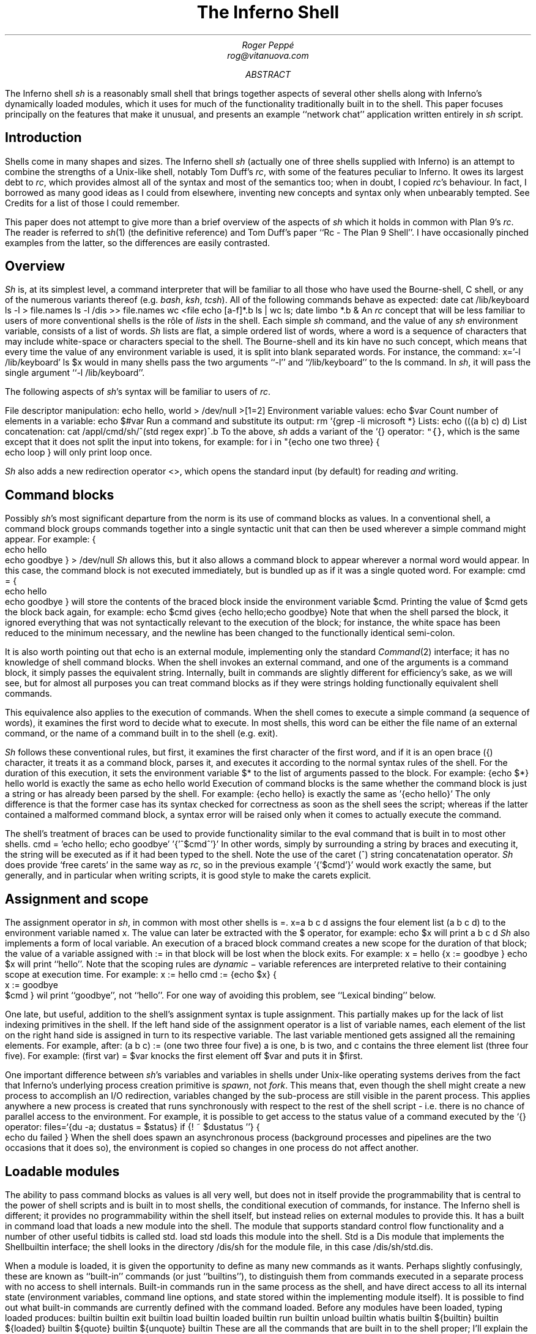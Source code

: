 .TL
The Inferno Shell
.AU
Roger Peppé
rog@vitanuova.com
.AB
The Inferno shell
.I sh
is a reasonably small shell that brings together aspects of
several other shells along with Inferno's dynamically loaded
modules, which it uses for much of the functionality
traditionally built in to the shell. This paper focuses principally
on the features that make it unusual, and presents
an example ``network chat'' application written entirely
in
.I sh
script.
.AE
.SH
Introduction
.LP
Shells come in many shapes and sizes. The Inferno
shell
.I sh
(actually one of three shells supplied with Inferno)
is an attempt to combine the strengths of a Unix-like
shell, notably Tom Duff's
.I rc ,
with some of the features peculiar to Inferno.
It owes its largest debt to
.I rc ,
which provides almost all of the syntax
and most of the semantics too; when in doubt,
I copied
.I rc 's
behaviour.
In fact, I borrowed as many good ideas as I could
from elsewhere, inventing new concepts and syntax
only when unbearably tempted. See Credits
for a list of those I could remember.
.LP
This paper does not attempt to give more than
a brief overview of the aspects of
.I sh
which it holds in common with Plan 9's
.I rc .
The reader is referred
to
.I sh (1)
(the definitive reference)
and Tom Duff's paper ``Rc - The Plan 9 Shell''.
I have occasionally pinched examples from the latter,
so the differences are easily contrasted.
.SH
Overview
.LP
.I Sh
is, at its simplest level, a command interpreter that will
be familiar to all those who have used the Bourne-shell,
C shell, or any of the numerous variants thereof (e.g.
.I bash ,
.I ksh ,
.I tcsh ).
All of the following commands behave as expected:
.P1
date
cat /lib/keyboard
ls -l > file.names
ls -l /dis >> file.names
wc <file
echo [a-f]*.b
ls | wc
ls; date
limbo *.b &
.P2
An
.I rc
concept that will be less familiar to users
of more conventional shells is the rôle of
.I lists
in the shell.
Each simple
.I sh
command, and the value of any
.I sh
environment variable, consists of a list of words.
.I Sh
lists are flat, a simple ordered list of words,
where a word is a sequence of characters that
may include white-space or characters special
to the shell. The Bourne-shell and its kin
have no such concept, which means that every
time the value of any environment variable is
used, it is split into blank separated words.
For instance, the command:
.P1
x='-l /lib/keyboard'
ls $x
.P2
would in many shells pass the two arguments
.CW -l '' ``
and
.CW /lib/keyboard '' ``
to the
.CW ls
command.
In
.I sh ,
it will pass the single argument
.CW "-l /lib/keyboard" ''. ``
.LP
The following aspects of
.I sh 's
syntax will be familiar to users of
.I rc .
.LP
File descriptor manipulation:
.P1
echo hello, world > /dev/null >[1=2]
.P2
Environment variable values:
.P1
echo $var
.P2
Count number of elements in a variable:
.P1
echo $#var
.P2
Run a command and substitute its output:
.P1
rm `{grep -li microsoft *}
.P2
Lists:
.P1
echo (((a b) c) d)
.P2
List concatenation:
.P1
cat /appl/cmd/sh/^(std regex expr)^.b
.P2
To the above,
.I sh
adds a variant of the
.CW `{}
operator:
\f5"{}\fP,
which is the same except that it does not
split the input into tokens,
for example:
.P1
for i in "{echo one two three} {
    echo loop
}
.P2
will only print
.CW loop
once.
.LP
.I Sh
also adds a new redirection operator
.CW <> ,
which opens the standard input (by default) for
reading
.I and
writing.
.SH
Command blocks
.LP
Possibly 
.I sh 's
most significant departure from the
norm is its use of command blocks as values.
In a conventional shell, a command block
groups commands together into a single
syntactic unit that can then be used wherever
a simple command might appear.
For example:
.P1
{
    echo hello
    echo goodbye
} > /dev/null
.P2
.I Sh
allows this, but it also allows a command block to appear
wherever a normal word would appear. In this
case, the command block is not executed immediately,
but is bundled up as if it was a single quoted word.
For example:
.P1
cmd = {
    echo hello
    echo goodbye
}
.P2
will store the contents of the braced block inside
the environment variable
.CW $cmd .
Printing the value of
.CW $cmd
gets the block back again, for example:
.P1
echo $cmd
.P2
gives
.P1
{echo hello;echo goodbye}
.P2
Note that when the shell parsed the block,
it ignored everything that was not
syntactically relevant to the execution
of the block; for instance, the white space
has been reduced to the minimum necessary,
and the newline has been changed to
the functionally identical semi-colon.
.LP
It is also worth pointing out that
.CW echo
is an external module, implementing only the
standard
.I Command (2)
interface; it has no knowledge of shell command
blocks. When the shell invokes an external command,
and one of the arguments is a command block,
it simply passes the equivalent string. Internally, built in commands
are slightly different for efficiency's sake, as we will see,
but for almost all purposes you can treat command blocks
as if they were strings holding functionally equivalent shell commands.
.LP
This equivalence also applies to the execution of commands.
When the
shell comes to execute a simple command (a sequence of
words), it examines the first word to decide what to execute.
In most shells, this word can be either the file name of
an external command, or the name of a command built in
to the shell (e.g.
.CW exit ).
.LP
.I Sh
follows these conventional rules, but first, it examines
the first character of the first word, and if it is an open
brace
.CW { ) (
character, it treats it as a command block,
parses it, and executes it according to the normal syntax
rules of the shell. For the duration of this execution, it
sets the environment variable
.CW $*
to the list of arguments passed to the block. For example:
.P1
{echo $*} hello world
.P2
is exactly the same as
.P1
echo hello world
.P2
Execution of command blocks is the same whether
the command block is just a string or has already been
parsed by the shell.
For example:
.P1
{echo hello}
.P2
is exactly the same as
.P1
\&'{echo hello}'
.P2
The only difference is that the former case has its syntax
checked for correctness as soon as the shell sees the script;
whereas if the latter contained a malformed command block,
a syntax error will be raised only when it
comes to actually execute the command.
.LP
The shell's treatment of braces can be used to provide functionality
similar to the
.CW eval
command that is built in to most other shells.
.P1
cmd = 'echo hello; echo goodbye'
\&'{'^$cmd^'}'
.P2
In other words, simply by surrounding a string
by braces and executing it, the string
will be executed as if it had been typed to the
shell. Note the use of the caret
.CW ^ ) (
string concatenatation operator.
.I Sh
does provide `free carets' in the same way as
.I rc ,
so in the previous example
.P1
\&'{'$cmd'}'
.P2
would work exactly the same, but generally,
and in particular when writing scripts, it is
good style to make the carets explicit.
.SH
Assignment and scope
.LP
The assignment operator in
.I sh ,
in common with most other shells
is
.CW = .
.P1
x=a b c d
.P2
assigns the four element list
.CW "(a b c d)"
to the environment variable named
.CW x .
The value can later be extracted
with the
.CW $
operator, for example:
.P1
echo $x
.P2
will print
.P1
a b c d
.P2
.I Sh
also implements a form of local variable.
An  execution of a braced block command
creates a new scope for the duration of that block;
the value of a variable assigned with
.CW :=
in that block will be lost when the
block exits. For example:
.P1
x = hello
{x := goodbye }
echo $x
.P2
will print ``hello''.
Note that the scoping rules are
.I dynamic
\- variable references are interpreted
relative to their containing scope at execution time.
For example:
.P1
x := hello
cmd := {echo $x}
{
    x := goodbye
    $cmd
}
.P2
wil print ``goodbye'', not ``hello''. For one
way of avoiding this problem, see ``Lexical
binding'' below.
.LP
One late, but useful, addition to the shell's assignment
syntax is tuple assignment. This partially
makes up for the lack of list indexing primitives in the shell.
If the left hand side of the assignment operator is
a list of variable names, each element of the list on the
right hand side is assigned in turn to its respective variable.
The last variable mentioned gets assigned all the
remaining elements.
For example, after:
.P1
(a b c) := (one two three four five)
.P2
.CW a
is
.CW one ,
.CW b
is
.CW two ,
and
.CW c
contains the three element list
.CW "(three four five)".
For example:
.P1
(first var) = $var
.P2
knocks the first element off
.CW $var
and puts it in
.CW $first .
.LP
One important difference between
.I sh 's
variables and variables in shells under
Unix-like operating systems derives from
the fact that Inferno's underlying process
creation primitive is
.I spawn ,
not
.I fork .
This means that, even though the shell
might create a new process to accomplish
an I/O redirection, variables changed by
the sub-process are still visible in the parent
process. This applies anywhere a new process
is created that runs synchronously with respect
to the rest of the shell script - i.e. there is no
chance of parallel access to the environment.
For example, it is possible to get
access to the status value of a command executed
by the
.CW `{}
operator:
.P1
files=`{du -a; dustatus = $status}
if {! ~ $dustatus ''} {
    echo du failed
}
.P2
When the shell does spawn an asynchronous
process (background processes and pipelines
are the two occasions that it does so), the
environment is copied so changes in one
process do not affect another.
.SH
Loadable modules
.LP
The ability to pass command blocks as values is
all very well, but does not in itself provide the
programmability that is central to the power of shell scripts
and is built in to most shells, the conditional
execution of commands, for instance.
The Inferno shell is different;
it provides no programmability within the shell itself,
but instead relies on external modules to provide this.
It has a built in command
.CW load
that loads a new module into the shell. The module
that supports standard control flow functionality
and a number of other useful tidbits is called
.CW std .
.P1
load std
.P2
loads this module into the shell.
.CW Std
is a Dis module that
implements the
.CW Shellbuiltin
interface; the shell looks in the directory
.CW /dis/sh
for the module file, in this case
.CW /dis/sh/std.dis .
.LP
When a module is loaded, it is given the opportunity
to define as many new commands as it wants.
Perhaps slightly confusingly, these are known as
``built-in'' commands (or just ``builtins''), to distinguish
them from commands executed in a separate process
with no access to shell internals. Built-in
commands run in the same process as the shell, and
have direct access to all its internal state (environment variables,
command line options, and state stored within the implementing
module itself). It is possible to find out
what built-in commands are currently defined with
the command
.CW loaded .
Before any modules have been loaded, typing
.P1
loaded
.P2
produces:
.P1
builtin	builtin
exit	builtin
load	builtin
loaded	builtin
run	builtin
unload	builtin
whatis	builtin
${builtin}	builtin
${loaded}	builtin
${quote}	builtin
${unquote}	builtin
.P2
These are all the commands that are built in to the
shell proper; I'll explain the
.CW ${}
commands later.
After loading
.CW std ,
executing
.CW loaded
produces:
.P1
!	std
and	std
apply	std
builtin	builtin
exit	builtin
flag	std
fn	std
for	std
getlines	std
if	std
load	builtin
loaded	builtin
.P3
or	std
pctl	std
raise	std
rescue	std
run	builtin
status	std
subfn	std
unload	builtin
whatis	builtin
while	std
~	std
.P3
${builtin}	builtin
${env}	std
${hd}	std
${index}	std
${join}	std
${loaded}	builtin
${parse}	std
${pid}	std
${pipe}	std
${quote}	builtin
${split}	std
${tl}	std
${unquote}	builtin
.P2
The name of each command defined
by a loaded module is followed by the name of
the module, so you can see that in this case
.CW std
has defined commands such as
.CW if
and
.CW while .
These commands are reminiscent of the
commands built in to the syntax of
other shells, but have no special syntax
associated with them: they obey the normal
argument gathering and execution semantics.
.LP
As an example, consider the
.CW for
command.
.P1
for i in a b c d {
    echo $i
}
.P2
This command traverses the list
.CW "(a b c d)"
executing
.CW "{echo $i}"
with
.CW $i
set to each element in turn. In
.I rc ,
this might be written
.P1
for (i in a b c d) {
    echo $i
}
.P2
and in fact, in
.I sh ,
this is exactly equivalent. The round brackets
denote a list and, like
.I rc ,
all lists are flattened before passing to an
executed command.
Unlike the
.CW for
command in
.I rc ,
the braces around the command are
not optional; as with the arguments to
a normal command, gathering of arguments
stops at a newline. The exception to this rule
is that newlines within brackets are treated as white space.
This last rule also
applies to round brackets, for example:
.P1
(for i in
    a
    b
    c
    d
    {echo $i}
)
.P2
does the same thing.
This is very useful for commands that take multiple
command block arguments, and is actually the only
line continuation mechanism that
.I sh
provides (the usual backslash
.CW \e ) (
character is not in any way special to
.I sh ).
.SH
Control structures
.LP
Inferno commands, like shell commands in Unix
or Plan 9, return a status when they finish.
A command's status in Inferno is a short string
describing any error that has occurred;
it can be found in the environment variable
.CW $status .
This is the value that commands defined by
.CW std
use to determine conditional
execution - if it is empty, it is true; otherwise
false.
.CW Std
defines, for instance, a command
.CW ~
that provides a simple pattern matching capability.
Its first argument is the string to test the patterns
against, and subsequent arguments give the patterns,
in normal shell wildcard syntax; its status is true
if there is a match.
.P1
~ sh.y '*.y'
~ std.b '*.y'
.P2
give true and false statuses respectively.
A couple of pitfalls lurk here for the unwary:
unlike its
.I rc
namesake, the patterns
.I are
expanded by the shell if left unquoted, so
one has to be careful to quote wildcard characters,
or escape them with a backslash if they are to
be used literally.
Like any other command,
.CW ~
receives a simple list of arguments, so it has to
assume that the string tested has exactly one element;
if you provide a null variable, or one with more
than one element, then you will get unexpected results.
If in doubt, use the
\f5$"\fP
operator to make sure of that.
.LP
Used in conjunction with the
.CW $#
operator,
.CW ~
provides a way to check the
number of elements in a list:
.P1
~ $#var 0
.P2
will be true if
.CW $var
is empty.
.LP
This can be tested by the
.CW if
command, which 
accepts command blocks for
its arguments, executing its second argument if
the status of the first is empty (true).
For example:
.P1
if {~ $#var 0} {
    echo '$var has no elements'
}
.P2
Note that the start of one argument must
come on the same line as the end of of the previous,
otherwise it will be treated as a new command,
and always executed. For example:
.P1
if {~ $#var 0}
    {echo '$var has no elements'}   # this will always be executed
.P2
The way to get around this is to use list bracketing,
for example:
.P1
(if {~ $#var 0}
    {echo '$var has no elements'}
)
.P2
will have the desired effect.
The
.CW if
command is more general than
.I rc 's
.CW if ,
in that it accepts an arbitrary number
of condition/action pairs, and executes each condition
in turn until one is true, whereupon it executes the associated
action. If the last condition has no action, then it
acts as the ``else'' clause in the
.CW if .
For example:
.P1
(if {~ $#var 0} {
        echo zero elements
    }
    {~ $#var 1} {
        echo one element
    }
    {echo more than one element}
)
.P2
.LP
.CW Std
provides various other control structures.
.CW And
and
.CW or
provide the equivalent of
.I rc 's
.CW &&
and
.CW ||
operators. They each take any number of command
block arguments and conditionally execute each
in turn.
.CW And
stops executing when a block's status is false,
.CW or
when a block's status is true:
.P1
and {~ $#var 1} {~ $var '*.sbl'} {echo variable ends in .sbl}
(or {mount /dev/eia0 /n/remote} 
    {echo mount has failed with $status}
)
.P2
An extremely easy trap to fall into is to use
.CW $*
inside a block assuming that its value is the
same as that outside the block. For instance:
.P1
# this will not work
if {~ $#* 2} {echo two arguments}
.P2
It will not work because
.CW $*
is set locally for every block, whether it
is given arguments or not. A solution is to
assign
.CW $*
to a variable at the start of the block:
.P1
args = $*
if {~ $#args 2} {echo two arguments}
.P2
.LP
.CW While
provides looping, executing its second argument
as long as the status of the first remains true.
As the status of an empty block is always true,
.P1
while {} {echo yes}
.P2
will loop forever printing ``yes''.
Another looping command is
.CW getlines ,
which loops reading lines from its standard
input, and executing its command argument,
setting the environment variable
.CW $line
to each line in turn.
For example:
.P1
getlines {
    echo '#' $line
} < x.b
.P2
will print each line of the file
.CW x.b
preceded by a
.CW #
character.
.SH
Exceptions
.LP
When the shell encounters some error conditions, such
as a parsing error, or a redirection failure,
it prints a message to standard error and raises
an
.I exception .
In an interactive shell this is caught by the interactive
command loop; in a script it will cause an exit with
a false status, unless handled.
.LP
Exceptions can be handled and raised with the
.CW rescue
and
.CW raise
commands provided by
.CW std .
An exception has a short string associated with it.
.P1
raise error
.P2
will raise an exception named ``error''.
.P1
rescue error {echo an error has occurred} {
    command
}
.P2
will execute
.CW command
and will, in the event that it raises an
.CW error
exception, print a diagnostic message.
The name of the exception given to
.CW rescue
can end in an asterisk
.CW * ), (
which will match any exception starting with
the preceding characters. The
.CW *
needs quoting to avoid being expanded as a wildcard
by the shell.
.P1
rescue '*' {echo caught an exception $exception} {
    command
}
.P2
will catch all exceptions raised by
.CW command ,
regardless of name.
Within the handler block,
.CW rescue
sets the environment variable
.CW $exception
to the actual name of the exception caught.
.LP
Exceptions can be caught only within a single
process \- if an exception is not caught, then
the name of the exception becomes the
exit status of the process.
As
.I sh
starts a new process for commands with redirected
I/O, this means that
.P1
raise error
echo got here
.P2
behaves differently to:
.P1
raise error > /dev/null
echo got here
.P2
The former prints nothing, while the latter
prints ``got here''.
.LP
The exceptions
.CW break
and
.CW continue
are recognised by
.CW std 's
looping commands
.CW for ,
.CW while ,
and
.CW getlines .
A
.CW break
exception causes the loop to terminate;
a
.CW continue
exception causes the loop to continue
as before. For example:
.P1
for i in * {
    if {~ $i 'r*'} {
        echo found $i
        raise break
    }
}
.P2
will print the name of the first
file beginning with ``r'' in the
current directory.
.SH
Substitution builtins
.LP
In addition to normal commands, a loaded module
can also define
.I "substitution builtin"
commands. These are different from normal commands
in that they are executed as part of the argument
gathering process of a command, and instead of
returning an exit status, they yield a list of values
to be used as arguments to a command. They
can be thought of as a kind of `active environment variable',
whose value is created every time it is referenced.
For example, the
.CW split
substitution builtin defined by
.CW std
splits up a single argument into strings separated
by characters in its first argument:
.P1
echo ${split e 'hello there'}
.P2
will print
.P1
h llo th r
.P2
Note that, unlike the conventional shell
backquote operator, the result of the
.CW $
command is not re-interpreted, for example:
.P1
for i in ${split e 'hello there'} {
    echo arg $i
}
.P2
will print
.P1
arg h
arg llo th
arg r
.P2
Substitution builtins can only be named
as the initial command inside a dollar-referenced
command block - they live in a different namespace
from that of normal commands.
For instance,
.CW loaded
and
.CW ${loaded}
are quite distinct: the former prints a list
of all builtin names and their defining modules, whereas
the former yields a list of all the currently loaded
modules.
.LP
.CW Std
provides a number of useful commands
in the form of substitution builtins.
.CW ${join}
is the complement of
.CW ${split} :
it joins together any elements in its argument list
using its first argument as the separator, for example:
.P1
echo ${join . file tar gz}
.P2
will print:
.P1
file.tar.gz
.P2
The in-built shell operator
\f5$"\fP
is exactly equivalent to
.CW ${join}
with a space as its first argument.
.LP
List indexing is provided with
.CW ${index} ,
which given a numeric index and a list
yields the
.I index 'th
item in the list (origin 1). For example:
.P1
echo ${index 4 one two three four five}
.P2
will print
.P1
four
.P2
A pair of substitution builtins with some of
the most interesting uses are defined by
the shell itself:
.CW ${quote}
packages its argument list into a single
string in such a way that it can be later
parsed by the shell and turned back into the same list.
This entails quoting any items in the list
that contain shell metacharacters, such as
.CW ; ` '
or
.CW & '. `
For example:
.P1
x='a;' 'b' 'c d' ''
echo $x
echo ${quote $x}
.P2
will print
.P1
a; b c d 
\&'a;' b 'c d' ''
.P2
Travel in the reverse direction is possible
using
.CW ${unquote} ,
which takes a single string, as produced by
.CW ${quote} ,
and produces the original list again.
There are situations in
.I sh
where only a single string can be used, but
it is useful to be able to pass around the values
of arbitrary
.I sh
variables in this form;
.CW ${quote}
and
.CW ${unquote}
between them make this possible. For instance
the value of a
.I sh
list can be stored in a file and later retrieved
without loss. They are also useful to implement
various types of behaviour involving automatically
constructed shell scripts; see ``Lexical binding'', below,
for an example.
.LP
Two more list manipulation commands provided
by
.CW std
are
.CW ${hd}
and
.CW ${tl} ,
which mirror their Limbo namesakes:
.CW ${hd}
returns the first element of a list,
.CW ${tl}
returns all but the first element of a list.
For example:
.P1
x=one two three four
echo ${hd $x}
echo ${tl $x}
.P2
will print:
.P1
one
two three four
.P2
Unlike their Limbo counterparts, they
do not complain if their argument list
is not long enough; they just yield a null list.
.LP
.CW Std
provides three other substitution builtins of
note.
.CW ${pid}
yields the process id of the current
process.
.CW ${pipe}
provides a somewhat more cumbersome equivalent of the
.CW >{}
and
.CW <{}
commands found in
.I rc ,
i.e. branching pipelines.
For example:
.P1
cmp ${pipe from {old}} ${pipe from {new}}
.P2
will regression-test a new version of a command.
Using
.CW ${pipe}
yields the name of a file in the namespace
which is a pipe to its argument command.
.LP
The substitution builtin
.CW ${parse}
is used to check shell syntax without actually
executing a command. The command:
.P1
x=${parse '{echo hello, world}'}
.P2
will return a parsed version of the string
.CW "echo hello, world" ''; ``
if an error occurs, then a
.CW "parse error"
exception will be raised.
.SH
Functions
.LP
Shell functions are a facility provided
by the
.CW std
shell module; they associate a command
name with some code to execute when
that command is named.
.P1
fn hello {
    echo hello, world
}
.P2
defines a new command,
.CW hello ,
that prints a message when executed.
The command is passed arguments in the
usual way, for example:
.P1
fn removems {
    for i in $* {
        if {grep -s Microsoft $i} {
            rm $i
        }
    }
}
removems *
.P2
will remove all files in the current directory
that contain the string ``Microsoft''.
.LP
The
.CW status
command provides a way to return an
arbitrary status from a function. It takes
a single argument \- its exit status
is the value of that argument. For instance: 
.P1
fn false {
    status false
}
fn true {
    status ''
}
.P2
It is also possible to define new substitution builtins
with the command
.CW subfn :
the value of
.CW $result
at the end of the execution of the
command gives the value yielded.
For example:
.P1
subfn backwards {
    for i in $* {
        result=$i $result
    }
}
echo ${backwards a b c 'd e'}
.P2
will reverse a list, producing:
.P1
d e c b a
.P2
.LP
The commands associated with shell functions
are stored as normal environment variables, and
so are exported to external commands in the usual
way.
.CW Fn
definitions are stored in environment variables
starting
.CW fn- ;
.CW subfn
definitions use environment variables starting
.CW sfn- .
It is useful to know this, as the shell core knows
nothing of these functions - they look just like
builtin commands defined by
.CW std ;
looking at the current definition of
.CW $fn-\fIname\fP
is the only way of finding out the body of code
associated with function
.I name .
.SH
Other loadable
.I sh
modules
.LP
In addition to
.CW std ,
and
.CW tk ,
which is mentioned later, there are
several loadable
.I sh
modules that extend
.I sh's
functionality.
.LP
.CW Expr
provides a very simple stack-based calculator,
giving simple arithmetic capability to the shell.
For example:
.P1
load expr
echo ${expr 3 2 1 + x}
.P2
will print
.CW 9 .
.LP
.CW String
provides shell level access to the Limbo
string library routines. For example:
.P1
load string
echo ${tolower 'Hello, WORLD'}
.P2
will print
.P1
hello, world
.P2
.CW Regex
provides regular expression matching and
substitution operations. For instance:
.P1
load regex
if {! match '^[a-z0-9_]+$' $line} {
    echo line contains invalid characters
}
.P2
.CW File2chan
provides a way for a shell script to create a
file in the namespace with properties
under its control. For instance:
.P1
load file2chan
(file2chan /chan/myfile
    {echo read request from /chan/myfile}
    {echo write request to /chan/myfile}
)
.P2
.CW Arg
provides support for the parsing of standard
Unix-style options.
.SH
.I Sh
and Inferno devices
.LP
Devices under Inferno are implemented as files,
and usually device interaction consists of simple
strings written or read from the device files.
This is a happy coincidence, as the two things
that
.I sh
does best are file manipulation and string manipulation.
This means that
.I sh
scripts can exploit the power of direct access to
devices without the need to write more long winded
Limbo programs. You do not get the type checking
that Limbo gives you, and it is not quick, but for
knocking up quick prototypes, or ``wrapper scripts'',
it can be very useful.
.LP
Consider the way that Inferno implements network
access, for example. A file called
.CW /net/cs
implements DNS address translation. A string such as
.CW tcp!www.vitanuova.com!telnet
is written to
.CW /net/cs ;
the translated form of the address is then read
back, in the form of a (\fIfile\fP, \fItext\fP)
pair, where
.I file
is the name of a
.I clone
file in the
.CW /net
directory
(e.g.
.CW /net/tcp/clone ),
and
.I text
is a translated address as understood by the relevant
network (e.g.
.CW 194.217.172.25!23 ).
We can write a shell function that performs this
translation, returning a triple
(\fIdirectory\fP \fIclonefile\fP \fItext\fP):
.P1
subfn cs {
    addr := $1
    or {
        <> /net/cs {
            (if {echo -n $addr >[1=0]} {
                    (clone addr) := `{read 8192 0}
                    netdir := ${dirname $clone}
                    result=$netdir $clone $addr
                } {
                    echo 'cs: cannot translate "' ^
                        $addr ^
                        '":' $status >[1=2]
                    status failed
                }
            )
        }
    } {raise 'cs failed'}
}
.P2
The code
.P1
<> /net/cs { \fR....\fP }
.P2
opens
.CW /net/cs
for reading and writing, on the standard input;
the code inside the braces can then read and
write it.
If the address translation fails, an error will
be generated on the write, so the
.CW echo
will fail - this is detected, and an appropriate exit status
set.
Being a substitution function, the only way that
.CW cs
can indicate an error is by raising an exception, but
exceptions do not propagate across processes
(a new process is created as a result of the redirection),
hence the need for the status check and the raised exception
on failure.
.LP
The external program
.CW read
is invoked to make a single read of the
result from
.CW /lib/cs .
It takes a block size, and a read offset - it
is important to set this, as the initial write of the
address to
.CW /lib/cs
will have advanced the file offset, and we will miss
a chunk of the returned address if we're not careful.
.LP
.CW Dirname
is a little shell function that uses one of the
.I string
builtin functions to get the directory name from
the pathname of the
.I clone
file. It looks like:
.P1
load string
subfn dirname {
    result = ${hd ${splitr $1 /}}
}
.P2
Now we have an address translation function, we can
access the network interface directly. There are
three main operations possible with Inferno network
devices: connecting to a remote address, announcing
the availability of a local dial-in address, and listening
for an incoming connection on a previously announced
address. They are accessed in similar ways (see
.I ip (3)
for details):
.LP
The dial and announce operations require a new
.CW net
directory, which is created by reading the
clone file - this actually opens the
.CW ctl
file in a newly created net directory, representing
one end of a network connection. Reading a
.CW ctl
file yields the name of the new directory;
this enables an application to find the associated
.CW data
file; reads and writes to this file go to the
other end of the network connection.
The listen operation is similar, but the new
net directory is created by reading from an existing
directory's
.CW listen
file.
.LP
Here is a
.I sh
function that implements some behaviour common
to all three operations:
.P1
fn newnetcon {
    (netdir constr datacmd) := $*
    id := "{read 20 0}
    or {~ $constr ''} {echo -n $constr >[1=0]} {
        echo cannot $constr >[1=2]
        raise failed
    }
    net := $netdir/^$id
    $datacmd <> $net^/data
}
.P2
It takes the name of a network protocol directory
(e.g.
.CW /net/tcp ),
a possibly empty string to write into the control
file when the new directory id has been read,
and a command to be executed connected to
the newly opened
.CW data
file. The code is fairly straightforward: read
the name of a new directory from standard input
(we are assuming that the caller of
.CW newnetcon
sets up the standard input correctly); then
write the configuration string (if it is not empty),
raising an error if the write failed; then run the
command, attached to the
.CW data
file.
.LP
We set up the
.CW $net
environment variable so that 
the running command knows its network
context, and can access other files in the
directory (the
.CW local
and
.CW remote
files, for example).
Given
.CW newnetcon ,
the implementation of
.CW dial ,
.CW announce ,
and
.CW listen
is quite easy:
.P1
fn announce {
    (addr cmd) := $*
    (netdir clone addr) := ${cs $addr}
    newnetcon $netdir 'announce '^$addr $cmd <> $clone
}

fn dial {
    (addr cmd) := $*
    (netdir clone addr) := ${cs $addr}
    newnetcon $netdir 'connect '^$addr $cmd <> $clone
}

fn listen {
    newnetcon ${dirname $net} '' $1 <> $net/listen
}
.P2
.CW Dial
and
.CW announce
differ only in the string that is written to the control
file;
.CW listen
assumes it is being called in the context of
an
.CW announce
command, so can use the value
of
.CW $net
to open the
.CW listen
file to wait for incoming connections.
.LP
The upshot of these function definitions is that we
can make connections to, and announce, services
on the network. The code for a simple client might look like:
.P1
dial tcp!somewhere.com!5432 {
    echo connected to `{cat $net/remote}
    echo hello somewhere >[1=0]
}
.P2
A server might look like:
.P1
announce tcp!somewhere.com!5432 {
    listen {
        echo got connection from `{cat $net/remote}
        cat
    }
}
.P2
.SH
.I Sh
and the windowing environment
.LP
The main interface to the Inferno graphics and windowing
system is a textual one, based on Osterhaut's Tk,
where commands to manipulate the graphics inside
windows are strings using a uniform syntax not
a million miles away from the syntax of
.I sh .
(See section 9 of Volume 1 for details).
The
.CW tk
.I sh
module provides an interface to the Tk graphics
subsystem, providing not only graphics capabilities,
but also the channel communication on which
Inferno's Tk event mechanism is based.
.LP
The Tk module gives each window a unique
numeric id which is used to control that window.
.P1
load tk
wid := ${tk window 'My window'}
.P2
loads the tk module, creates a new window titled ``My window''
and assigns its unique identifier to the variable
.CW $wid .
Commands of the form
.CW "tk $wid"
.I tkcommand
can then be used to control graphics in the window.
When writing tk applets, it is helpful to get feedback
on errors that occur as tk commands are executed, so
here's a function that checks for errors, and minimises
the syntactic overhead of sending a Tk command:
.P1
fn x {
    args := $*
    or {tk $wid $args} {
        echo error on tk cmd $"args':' $status
    }
}
.P2
It assumes that
.CW $wid
has already been set.
Using
.CW x ,
we could create a button in our new window:
.P1
x button .b -text {A button}
x pack .b -side top
x update
.P2
Note that the nice coincidence of the quoting rules
of
.I sh
and tk mean that the unquoted
.I sh
command block argument to the
.CW button
command gets through to tk unchanged,
there to become quoted text.
.LP
Once we've got a button, we want to know when
it has been pressed. Inferno Tk sends events
through Limbo channels, so the Tk module provides
access to simple string channels. A channel is
created with the
.CW chan
command.
.P1
chan event
.P2
creates a channel named
.CW event .
A
.CW send
command takes a string to send down the channel,
and the
.CW ${recv}
builtin yields a received value. Both operations
block until the transfer of data can proceed \- as with
Limbo channels, the operation is synchronous. For example:
.P1
send event 'hello, world' &
echo ${recv event}
.P2
will print ``hello, world''. Note that the send
and receive operations must execute in different
processes, hence the use of the
.CW &
backgrounding operator.
Although for implementation reasons they are
part of the Tk module, these channel operations
are potentially useful in non-graphical scripts \-
they will still work fine if there's no graphics context.
.LP
The
.CW "tk namechan"
command makes a channel known to Tk.
.P1
tk namechan $wid event
.P2
Then we can get events from Tk:
.P1
x .b configure -command {send event buttonpressed}
while {} {echo ${recv event}} &
.P2
This starts a background process that prints a message
each time the button is pressed.
Interaction with the window manager is handled in
a similar way. When a window is created, it is automatically
associated with a channel of the same name as the window id.
Strings arriving on this are window manager events, such as
.CW resize
and
.CW move .
These can be interpreted if desired, or forwarded back
to the window manager for default handling with
.CW "tk winctl" .
The following is a useful idiom that does all the usual
event handling on a window:
.P1
while {} {tk winctl $wid ${recv $wid}} &
.P2
One thing worth knowing is that the default
.CW exit
action (i.e. when the user closes the window) is
to kill all processes in the current process group, so
in a script that creates windows,
it is usual to fork the process group with
.CW "pctl newgrp"
early on, otherwise
it can end up killing the shell window that spawned it.
.SH
An example
.LP
By way of an example. I'll present a function that implements
a simple network chat facility, allowing two people on the
network to send text messages to one another, making use
of the network functions described earlier.
.LP
The core is a function called
.CW chat
which assumes that its standard input has
been directed to an active network connection; it creates a
window containing an entry widget and a text widget. Any text
entered into the entry widget is sent to the other end
of the connection; lines of text arriving from
the network are appended to the text widget.
.LP
The first part of the function creates the window,
forks the process group, runs the window controller
and creates the widgets inside the window:
.P1
fn chat {
    load tk
    pctl newpgrp
    wid := ${tk window 'Chat'}
    nl := '
\&'   # newline
    while {} {tk winctl $wid ${recv $wid}} &
    x entry .e
    x frame .f
    x scrollbar .f.s -orient vertical -command {.f.t yview}
    x text .f.t -yscrollcommand {.f.s set}
    x pack .f.s -side left -fill y
    x pack .f.t -side top -fill both -expand 1
    x pack .f -side top -fill both -expand 1
    x pack .e -side top -fill x
    x pack propagate . 0
    x bind .e '<Key-'^$nl^'>' {send event enter}
    x update
    chan event
    tk namechan $wid event event
.P2
The middle part of
.CW chat
loops in the background getting text entered
by the user and sending it across the network
(also putting a copy in the local text widget
so that you can see what you have sent.
.P1
    while {} {
        {} ${recv event}
        txt := ${tk $wid .e get}
        echo $txt >[1=0]
        x .f.t insert end '''me: '^$txt^$nl
        x .e delete 0 end
        x .f.t see end
        x update
    } &
.P2
Note the null command on the second line,
used to wait for the receive event without
having to deal with the value (there's only
one event that can arrive on the channel, and
we know what it is).
.LP
The final piece of
.CW chat
gets lines from the network and puts them
in the text widget. The loop will terminate when
the connection is dropped by the other party, whereupon
the window closes and the chat finished:
.P1
    getlines {
        x .f.t insert end '''you: '^$line^$nl
        x .f.t see end
        x update
    }
    tk winctl $wid exit
}
.P2
Now we can wrap up the network functions and the
chat function in a shell script, to finish off the little demo:
.P1
#!/dis/sh
.I "Include the earlier function definitions here."
fn usage {
    echo 'usage: chat [-s] address' >[1=2]
    raise usage
}

args=$*
or {~ $#args 1 2} {usage}
(addr args) := $*
if {~ $addr -s} {
    # server
    or {~ $#args 1} {usage}
    (addr nil) := $args
    announce $addr {
        echo announced on `{cat $net/local}
        while {} {
            net := $net
            listen {
                echo got connection from `{cat $net/remote}
                chat &
            }
        }
    }
} {
    or {~ $#args 0} {usage}
    # client
    dial $addr {
        echo made connection
        chat
    }
}
.P2
If this is placed in an executable script file
named
.CW chat ,
then
.P1
chat -s tcp!mymachine.com!5432
.P2
would announce a chat server using tcp
on
.CW mymachine.com
(the local machine)
on port 5432.
.P1
chat tcp!mymachine.com!5432
.P2
would make a connection to
the previous server; they would both pop
up windows and allow text to be typed in from
either end.
.SH
Lexical binding
.LP
One potential problem with all this passing around
of fragments of shell script is the scope of names.
This piece of code:
.P1
fn runit {x := Two; $*}
x := One
runit {echo $x}
.P2
will print ``Two'', which is quite likely to confound the
expectations of the person writing the script if they
did not know that
.CW runit
set the value of
.CW $x
before calling its argument script.
Some functional languages (and the
.I es
shell) implement
.I "lexical binding"
to get around this problem. The idea
is to derive a new script from the old
one with all the necessary variables bound to
their current values, regardless of the context in which
the script is later called.
.LP
.I Sh
does not provide any explicit support for
this operation; however it is possible to fake
up a reasonably passable job.
Recall that blocks can be treated as strings if necessary,
and that
.CW ${quote}
allows the bundling of lists in such a way that they
can later be extracted again without loss. These two
features allow the writing of the following
.CW let
function (I have omitted argument checking code here and
in later code for the sake of brevity):
.P1
subfn let {
    # usage: let cmd var...
    (let_cmd let_vars) := $*
    if {~ $#let_cmd 0} {
        echo 'usage: let {cmd} var...' >[1=2]
        raise usage
    }
    let_prefix := ''
    for let_i in $let_vars {
        let_prefix = $let_prefix ^
            ${quote $let_i}^':='^${quote $$let_i}^';'
    }
    result=${parse '{'^$let_prefix^$let_cmd^' $*}'}
}
.P2
.CW Let
takes a block of code, and the names of environment variables
to bind onto it; it returns the resulting new block of code.
For example:
.P1
fn runit {x := hello, world; $*}
x := a 'b c d' 'e'
runit ${let {echo $x} x}
.P2
will print:
.P1
a b c d e
.P2
Looking at the code it produces is perhaps more
enlightening than examining the function definition:
.P1
x=a 'b c d' 'e'
echo ${let {echo $x} x}
.P2
produces
.P1
{x:=a 'b c d' e;{echo $x} $*}
.P2
.CW Let
has bundled up the values of the two bound variables,
stuck them onto the beginning of the code block
and surrounded the whole thing in braces.
It makes sure that it has valid syntax by using
.CW ${parse} ,
and it ensures that the correct arguments are
passed to the script by passing it
.CW $* .
.LP
Note that all the variable names used inside the
body of
.CW let
are prefixed with
.CW let_ .
This is to try to reduce the likelihood that someone
will want to lexically bind to a variable of a name used
inside
.CW let .
.SH
The module interface
.PP
It is not within the scope of this paper to discuss in
detail the public module interface to the shell, but
it is probably worth mentioning some of the other
benefits that
.I sh
derives from living within Inferno.
.PP
Unlike shells in conventional systems, where
the shell is a standalone program, accessible
only through
.CW exec() ,
in Inferno,
.I sh
presents a module interface that allows programs
to gain lower level access to the primitives provided
by the shell. For example, Inferno programs can make use of
the shell syntax parsing directly, so
a shell command in a configuration script might be
checked for correctness before running it,
or parsed to avoid parsing overhead when running
a shell command within a loop.
.PP
More importantly, as long as it implements a superset
of the
.CW Shellbuiltin
interface, an application can
load
.I itself
into the shell as a module, and define builtin commands
that directly access functionality that it can provide.
.PP
This can, with minimum effort, provide an application
with a programmable interface to its primitives.
I have modified the Inferno window manager
.CW wm ,
for example, so that instead of using a custom, fairly limited
format file, its configuration file is just
a shell script.
.CW Wm
loads itself into the shell,
defines a new builtin command
.CW menu
to create items in
its main menu, and runs a shell script.
The shell script has the freedom to customise
menu entries dynamically, to run arbitrary programs,
and even to publicise this interface to
.CW wm
by creating a file with
.CW file2chan
and interpreting writes to the file as calls
to the
.CW menu
command:
.P1
file2chan /chan/wmmenu {} {menu ${unquote ${rget data}}}
.P2
A corresponding
.CW wmmenu
shell function might be written to provide access to
the functionality:
.P1
fn wmmenu {
    echo ${quote $*} > /chan/wmmenu
}
.P2
Inferno has blurred the boundaries between
application and library and
.I sh
exploits this \- the possibilities have only just begun
to be explored.
.SH
Discussion
.LP
Although it is a newly written shell, the use of tried
and tested semantics means that most of the
normal shell functionality works quite smoothly.
The separation between normal commands and
substitution builtins is arguable, but I think justifiable.
The distinction between the two classes of command
means that there is less awkwardness in the transition between
ordinary commands and internally implemented commands:
both return the same kind of thing. A normal command's
return value remains essentially a simple true/false status,
whereas the new substitution builtins are returning a list
with no real distinction between true and false.
.LP
I believe that the  decision to keep as much functionality as
possible out
of the core shell has paid off. Allowing command blocks
as values enables external modules to define new
control-flow primitives, which in turn means that
the core shell can be kept reasonably static,
while the design of the shell modules evolves
independently. There is a syntactic price
to pay for this generality, but I think it is worth it!
.LP
There are some aspects to the design that I do not
find entirely satisfactory. It is strange, given the
throwaway and non-explicit use of subprocesses
in the shell, that exceptions do not propagate
between processes. The model is Limbo's, but
I am not sure it works perfectly for
.I sh .
I feel there should probably be some difference
between:
.P1
raise error > /dev/null
.P2
and
.P1
status error > /dev/null
.P2
The shared nature of loaded modules can cause
problems; unlike environment variables, which
are copied for asynchronously running processes,
the module instances for an asynchronously running
process remain the same. This means that a
module such as
.CW tk
must maintain mutual exclusion locks to
protect access to its data structures. This
could be solved if Limbo had some kind of polymorphic
type that enabled the shell to hold some data on
a module's behalf \- it could ask the module
to copy it when necessary.
.LP
One thing that is lost going from Limbo to
.I sh
when using the
.CW tk
module is the usual reference-counted garbage collection
of windows. Because a shell-script holds not
a direct handle on the window, but only a string
that indirectly refers to a handle held inside
the
.CW tk
module, there is no way for the system to
know when the window is no longer referred to,
so, as long as a
.CW tk
module is loaded, its windows must be
explicitly deleted.
.LP
The names defined by loaded modules will
become an issue if
loaded modules proliferate. It is not easy
to ensure that a command that you are executing
is defined by the module you think it is, given name clashes
between modules.I have been considering some
kind of scheme that would allow discrimination
between modules, but for the moment, the point
is moot \- there are no module name clashes, and
I hope that that will remain the case.
.SH
Credits
.LP
.I Sh
is almost entirely an amalgam of other people's
ideas that I have been fortunate enough to
encounter over the years. I hope they will forgive
me for the corruption I've applied...
.LP
I have been a happy user of a version of Tom Duff's
.I rc
for ten years or so; without
.I rc ,
this shell would not exist in anything like its present form.
Thanks, Tom.
.LP
It was Byron Rakitzis's UNIX version of
.I rc
that I was using for most of those ten years; it was his
version of the grammar that eventually became
.I sh 's
grammar, and the name of my
.CW glom()
function came straight from his
.I rc
source.
.LP
From Paul Haahr's
.I es ,
a descendent of Byron's
.I rc ,
and the shell that probably holds the most in common
with
.I sh ,
I stole the ``blocks as values'' idea;
the way that blocks transform into strings
and vice versa is completely
.I es 's.
The syntax of the
.CW if
command also comes directly from
.I es .
.LP
From Bruce Ellis's
.I mash ,
the other programmable shell for Inferno,
I took the
.CW load
command, the
\f5"{}\fP
syntax and the
.CW <>
redirection operator.
.LP
Last, but by no means least, S. R. Bourne,
the author of the original
.I sh ,
the granddaddy of this
.I sh ,
is indirectly responsible for all these shells.
That so much has remained unchanged from
then is a testament to the power of his original
vision.
